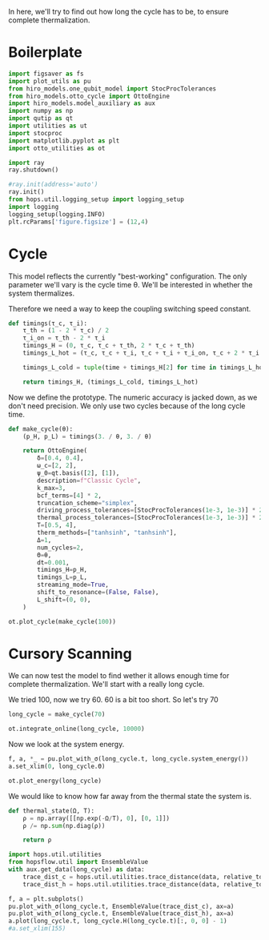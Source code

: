 :PROPERTIES:
:ID:       66cb884e-8724-488d-88da-21b929ffc2bb
:END:
#+PROPERTY: header-args :session otto_relax :kernel python :pandoc no :async yes :tangle tangle/otto_relax.py

In here, we'll try to find out how long the cycle has to be, to ensure
complete thermalization.

* Boilerplate
#+name: boilerplate
#+begin_src jupyter-python :results none
    import figsaver as fs
    import plot_utils as pu
    from hiro_models.one_qubit_model import StocProcTolerances
    from hiro_models.otto_cycle import OttoEngine
    import hiro_models.model_auxiliary as aux
    import numpy as np
    import qutip as qt
    import utilities as ut
    import stocproc
    import matplotlib.pyplot as plt
    import otto_utilities as ot

    import ray
    ray.shutdown()

    #ray.init(address='auto')
    ray.init()
    from hops.util.logging_setup import logging_setup
    import logging
    logging_setup(logging.INFO)
    plt.rcParams['figure.figsize'] = (12,4)
#+end_src

* Cycle
This model reflects the currently "best-working" configuration. The
only parameter we'll vary is the cycle time θ. We'll be interested in
whether the system thermalizes.

Therefore we need a way to keep the coupling switching speed constant.
#+begin_src jupyter-python :results none
  def timings(τ_c, τ_i):
      τ_th = (1 - 2 * τ_c) / 2
      τ_i_on = τ_th - 2 * τ_i
      timings_H = (0, τ_c, τ_c + τ_th, 2 * τ_c + τ_th)
      timings_L_hot = (τ_c, τ_c + τ_i, τ_c + τ_i + τ_i_on, τ_c + 2 * τ_i + τ_i_on)

      timings_L_cold = tuple(time + timings_H[2] for time in timings_L_hot)

      return timings_H, (timings_L_cold, timings_L_hot)
#+end_src

Now we define the prototype. The numeric accuracy is jacked down, as
we don't need precision. We only use two cycles because of the long
cycle time.
#+begin_src jupyter-python
  def make_cycle(θ):
      (p_H, p_L) = timings(3. / θ, 3. / θ)

      return OttoEngine(
          δ=[0.4, 0.4],
          ω_c=[2, 2],
          ψ_0=qt.basis([2], [1]),
          description=f"Classic Cycle",
          k_max=3,
          bcf_terms=[4] * 2,
          truncation_scheme="simplex",
          driving_process_tolerances=[StocProcTolerances(1e-3, 1e-3)] * 2,
          thermal_process_tolerances=[StocProcTolerances(1e-3, 1e-3)] * 2,
          T=[0.5, 4],
          therm_methods=["tanhsinh", "tanhsinh"],
          Δ=1,
          num_cycles=2,
          Θ=θ,
          dt=0.001,
          timings_H=p_H,
          timings_L=p_L,
          streaming_mode=True,
          shift_to_resonance=(False, False),
          L_shift=(0, 0),
      )
#+end_src

#+RESULTS:

#+begin_src jupyter-python :tangle no
  ot.plot_cycle(make_cycle(100))
#+end_src

#+RESULTS:
:RESULTS:
| <Figure | size | 1200x400 | with | 1 | Axes> | <AxesSubplot: | xlabel= | $\tau$ | ylabel= | Operator Norm | > |
[[file:./.ob-jupyter/1f628c0de83132def7283aefd2884d611b0ea5e5.svg]]
:END:

* Cursory Scanning
We can now test the model to find wether it allows enough time for
complete thermalization. We'll start with a really long cycle.

We tried 100, now we try 60. 60 is a bit too short. So let's try 70

#+begin_src jupyter-python :results none
  long_cycle = make_cycle(70)
#+end_src

#+begin_src jupyter-python
  ot.integrate_online(long_cycle, 10000)
#+end_src


Now we look at the system energy.
#+begin_src jupyter-python
  f, a, *_ = pu.plot_with_σ(long_cycle.t, long_cycle.system_energy())
  a.set_xlim(0, long_cycle.Θ)
#+end_src

#+RESULTS:
:RESULTS:
| 0.0 | 70.0 |
[[file:./.ob-jupyter/429c4411f7c721afd6ef116f635b8e45cec17dcf.svg]]
:END:

#+begin_src jupyter-python
  ot.plot_energy(long_cycle)
#+end_src

#+RESULTS:
:RESULTS:
| <Figure | size | 1200x400 | with | 1 | Axes> | <AxesSubplot: | xlabel= | $\tau$ | ylabel= | Energy | > |
[[file:./.ob-jupyter/01a3e4d5c924de01d1bc25e3a858b00afbd06140.svg]]
:END:


We would like to know how far away from the thermal state the system is.
#+begin_src jupyter-python :results none
  def thermal_state(Ω, T):
      ρ = np.array([[np.exp(-Ω/T), 0], [0, 1]])
      ρ /= np.sum(np.diag(ρ))

      return ρ
#+end_src

#+begin_src jupyter-python
  import hops.util.utilities
  from hopsflow.util import EnsembleValue
  with aux.get_data(long_cycle) as data:
      trace_dist_c = hops.util.utilities.trace_distance(data, relative_to=thermal_state(long_cycle.T[0], long_cycle.energy_gaps[0]))
      trace_dist_h = hops.util.utilities.trace_distance(data, relative_to=thermal_state(long_cycle.T[1], long_cycle.energy_gaps[1]))

  f, a = plt.subplots()
  pu.plot_with_σ(long_cycle.t, EnsembleValue(trace_dist_c), ax=a)
  pu.plot_with_σ(long_cycle.t, EnsembleValue(trace_dist_h), ax=a)
  a.plot(long_cycle.t, long_cycle.H(long_cycle.t)[:, 0, 0] - 1)
  #a.set_xlim(155)
#+end_src

#+RESULTS:
:RESULTS:
| <matplotlib.lines.Line2D | at | 0x7f76af34bf10> |
[[file:./.ob-jupyter/c3ab5d34881edb6ba2e30ace5d0fae61870040f3.svg]]
:END:
